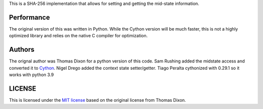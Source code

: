 This is a SHA-256 implementation that allows for setting and getting
the mid-state information.

Performance
===========
The original version of this was written in Python. While the Cython
version will be much faster, this is not a highly optimized library and
relies on the native C compiler for optimization.

Authors
=======
The orignal author was Thomas Dixon for a python version of this code.
Sam Rushing added the midstate access and converted it to Cython_.
Nigel Drego added the context state setter/getter.
Tiago Peralta cythonized with 0.29.1 so it works with python 3.9

LICENSE
=======
This is licensed under the `MIT license`_ based on the original
license from Thomas Dixon.

.. _Cython: http://cython.org
.. _`MIT license`: http://opensource.org/licenses/MIT
